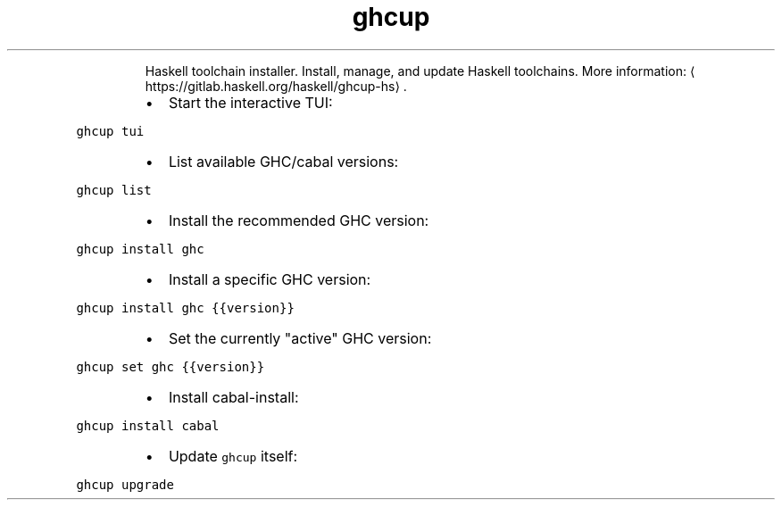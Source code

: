 .TH ghcup
.PP
.RS
Haskell toolchain installer.
Install, manage, and update Haskell toolchains.
More information: \[la]https://gitlab.haskell.org/haskell/ghcup-hs\[ra]\&.
.RE
.RS
.IP \(bu 2
Start the interactive TUI:
.RE
.PP
\fB\fCghcup tui\fR
.RS
.IP \(bu 2
List available GHC/cabal versions:
.RE
.PP
\fB\fCghcup list\fR
.RS
.IP \(bu 2
Install the recommended GHC version:
.RE
.PP
\fB\fCghcup install ghc\fR
.RS
.IP \(bu 2
Install a specific GHC version:
.RE
.PP
\fB\fCghcup install ghc {{version}}\fR
.RS
.IP \(bu 2
Set the currently "active" GHC version:
.RE
.PP
\fB\fCghcup set ghc {{version}}\fR
.RS
.IP \(bu 2
Install cabal\-install:
.RE
.PP
\fB\fCghcup install cabal\fR
.RS
.IP \(bu 2
Update \fB\fCghcup\fR itself:
.RE
.PP
\fB\fCghcup upgrade\fR
